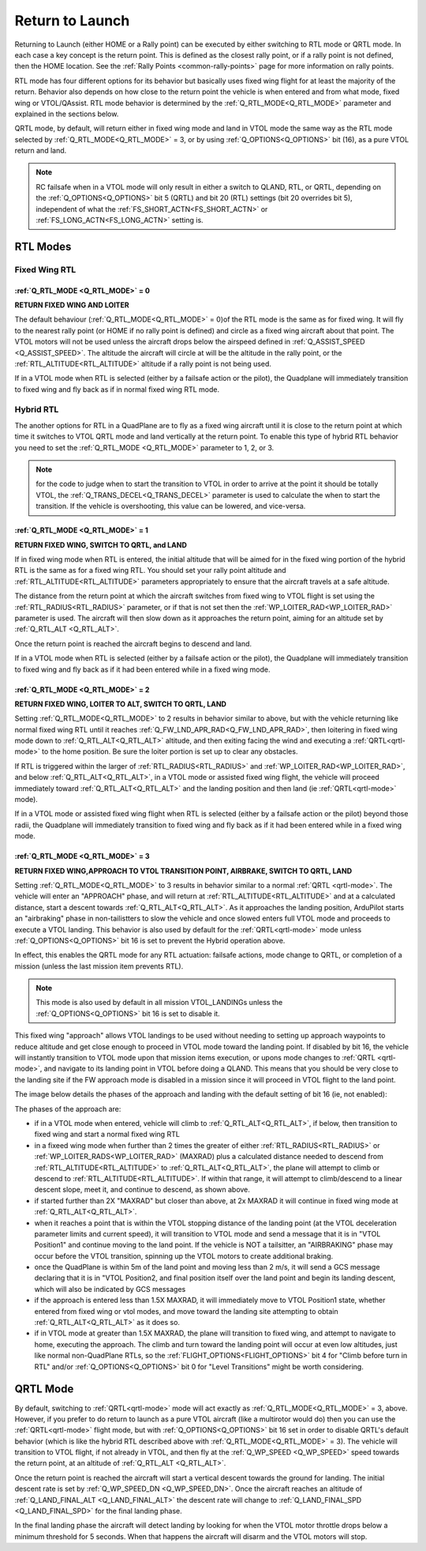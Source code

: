 .. _quadplane_rtl:

================
Return to Launch
================

Returning to Launch (either HOME or a Rally point) can be executed by either switching to RTL mode or QRTL mode. In each case a key concept is the return point. This is defined as the
closest rally point, or if a rally point is not defined, then the HOME
location. See the :ref:`Rally Points <common-rally-points>` page for
more information on rally points.

RTL mode has four different options for its behavior but basically uses fixed wing flight for at least the majority of the return. Behavior also depends on how close to the return point the vehicle is when entered and from what mode, fixed wing or VTOL/QAssist. RTL mode behavior is determined by the :ref:`Q_RTL_MODE<Q_RTL_MODE>` parameter and explained in the sections below.

QRTL mode, by default, will return either in fixed wing mode and land in VTOL mode the same way as the RTL mode selected by :ref:`Q_RTL_MODE<Q_RTL_MODE>` = 3, or by using :ref:`Q_OPTIONS<Q_OPTIONS>` bit (16), as a pure VTOL return and land.

.. note:: RC failsafe when in a VTOL mode will only result in either a switch to QLAND, RTL, or QRTL, depending on the :ref:`Q_OPTIONS<Q_OPTIONS>` bit 5 (QRTL) and bit 20 (RTL) settings (bit 20 overrides bit 5), independent of what the :ref:`FS_SHORT_ACTN<FS_SHORT_ACTN>` or :ref:`FS_LONG_ACTN<FS_LONG_ACTN>` setting is.


RTL Modes
=========
Fixed Wing RTL
--------------

:ref:`Q_RTL_MODE <Q_RTL_MODE>` = 0
~~~~~~~~~~~~~~~~~~~~~~~~~~~~~~~~~~
**RETURN FIXED WING AND LOITER**

The default behaviour (:ref:`Q_RTL_MODE<Q_RTL_MODE>` = 0)of the RTL mode is the same as for fixed
wing. It will fly to the nearest rally point (or HOME if no rally
point is defined) and circle as a fixed wing aircraft about that
point. The VTOL motors will not be used unless the aircraft drops below
the airspeed defined in :ref:`Q_ASSIST_SPEED <Q_ASSIST_SPEED>`. The altitude the aircraft
will circle at will be the altitude in the rally point, or the
:ref:`RTL_ALTITUDE<RTL_ALTITUDE>` altitude if a rally point is not being used.

If in a VTOL mode when RTL is selected (either by a failsafe action or the pilot), the Quadplane will immediately transition to fixed wing and fly back as if in normal fixed wing RTL mode.

.. _hybrid_rtl:

Hybrid RTL
----------

The another options for RTL in a QuadPlane are to fly as a fixed wing
aircraft until it is close to the return point at which time it
switches to VTOL QRTL mode and land vertically at the return point. To enable this type of
hybrid RTL behavior you need to set the :ref:`Q_RTL_MODE <Q_RTL_MODE>` parameter to 1, 2, or 3.

.. note:: for the code to judge when to start the transition to VTOL in order to arrive at the point it should be totally VTOL, the :ref:`Q_TRANS_DECEL<Q_TRANS_DECEL>` parameter is used to calculate the when to start the transition. If the vehicle is overshooting, this value can be lowered, and vice-versa.


:ref:`Q_RTL_MODE <Q_RTL_MODE>` = 1
~~~~~~~~~~~~~~~~~~~~~~~~~~~~~~~~~~
**RETURN FIXED WING, SWITCH TO QRTL, and LAND**

If in fixed wing mode when RTL is entered, the initial altitude that will be aimed for in the fixed wing portion
of the hybrid RTL is the same as for a fixed wing RTL. You should set
your rally point altitude and :ref:`RTL_ALTITUDE<RTL_ALTITUDE>` parameters appropriately to
ensure that the aircraft travels at a safe altitude.

The distance from the return point at which the aircraft switches from
fixed wing to VTOL flight is set using the :ref:`RTL_RADIUS<RTL_RADIUS>` parameter, or
if that is not set then the :ref:`WP_LOITER_RAD<WP_LOITER_RAD>` parameter is used. The
aircraft will then slow down as it approaches the return point, aiming
for an altitude set by :ref:`Q_RTL_ALT <Q_RTL_ALT>`.

Once the return point is reached the aircraft begins to descend and land.

If in a VTOL mode when RTL is selected (either by a failsafe action or the pilot), the Quadplane will immediately transition to fixed wing and fly back as if it had been entered while in a fixed wing mode.

:ref:`Q_RTL_MODE <Q_RTL_MODE>` = 2
~~~~~~~~~~~~~~~~~~~~~~~~~~~~~~~~~~
**RETURN FIXED WING, LOITER TO ALT, SWITCH TO QRTL, LAND**

Setting :ref:`Q_RTL_MODE<Q_RTL_MODE>` to 2 results in behavior similar to above, but with the vehicle returning like normal fixed wing RTL until it reaches :ref:`Q_FW_LND_APR_RAD<Q_FW_LND_APR_RAD>`, then loitering in fixed wing mode down to :ref:`Q_RTL_ALT<Q_RTL_ALT>` altitude, and then exiting facing the wind and executing a :ref:`QRTL<qrtl-mode>` to the home position. Be sure the loiter portion is set up to clear any obstacles.

If RTL is triggered within the larger of :ref:`RTL_RADIUS<RTL_RADIUS>` and :ref:`WP_LOITER_RAD<WP_LOITER_RAD>`, and below :ref:`Q_RTL_ALT<Q_RTL_ALT>`, in a VTOL mode or assisted fixed wing flight, the vehicle will proceed immediately toward :ref:`Q_RTL_ALT<Q_RTL_ALT>` and the landing position and then land (ie :ref:`QRTL<qrtl-mode>` mode).

If in a VTOL mode or assisted fixed wing flight when RTL is selected (either by a failsafe action or the pilot) beyond those radii, the Quadplane will immediately transition to fixed wing and fly back as if it had been entered while in a fixed wing mode.

:ref:`Q_RTL_MODE <Q_RTL_MODE>` = 3
~~~~~~~~~~~~~~~~~~~~~~~~~~~~~~~~~~
**RETURN FIXED WING,APPROACH TO VTOL TRANSITION POINT, AIRBRAKE, SWITCH TO QRTL, LAND**

Setting :ref:`Q_RTL_MODE<Q_RTL_MODE>` to 3 results in behavior similar to a normal :ref:`QRTL <qrtl-mode>`. The vehicle will enter an "APPROACH" phase, and will return at :ref:`RTL_ALTITUDE<RTL_ALTITUDE>` and at a calculated distance, start a descent towards :ref:`Q_RTL_ALT<Q_RTL_ALT>`. As it approaches the landing position, ArduPilot starts an "airbraking" phase in non-tailistters to slow the vehicle and once slowed enters full VTOL mode and proceeds to execute a VTOL landing. This behavior is also used by default for the :ref:`QRTL<qrtl-mode>` mode unless :ref:`Q_OPTIONS<Q_OPTIONS>` bit 16 is set to prevent the Hybrid operation above.

In effect, this enables the QRTL mode for any RTL actuation: failsafe actions, mode change to QRTL, or completion of a mission (unless the last mission item prevents RTL).

.. note:: This mode is also used by default in all mission VTOL_LANDINGs unless the :ref:`Q_OPTIONS<Q_OPTIONS>` bit 16 is set to disable it.

This fixed wing "approach" allows VTOL landings to be used without needing to setting up approach waypoints to reduce altitude and get close enough to proceed in VTOL mode toward the landing point. If disabled by bit 16, the vehicle will instantly transition to VTOL mode upon that mission items execution, or upons mode changes to :ref:`QRTL <qrtl-mode>`, and navigate to its landing point in VTOL before doing a QLAND. This means that you should be very close to the landing site if the FW approach mode is disabled in a mission since it will proceed in VTOL flight to the land point.

The image below details the phases of the approach and landing with the default setting of bit 16 (ie, not enabled):

.. image:: ../../../images/approach.jpg
    :target: ../_images/approach.jpg

The phases of the approach are:

- if in a VTOL mode when entered, vehicle will climb to :ref:`Q_RTL_ALT<Q_RTL_ALT>`, if below, then transition to fixed wing and start a normal fixed wing RTL
- in a fixeed wing mode when further than 2 times the greater of either :ref:`RTL_RADIUS<RTL_RADIUS>` or :ref:`WP_LOITER_RADS<WP_LOITER_RAD>` (MAXRAD) plus a calculated distance needed to descend from :ref:`RTL_ALTITUDE<RTL_ALTITUDE>` to :ref:`Q_RTL_ALT<Q_RTL_ALT>`, the plane will attempt to climb or descend to :ref:`RTL_ALTITUDE<RTL_ALTITUDE>`. If within that range, it will attempt to climb/descend to a linear descent slope, meet it, and continue to descend, as shown above.
- if started further than 2X "MAXRAD" but closer than above, at 2x MAXRAD it will continue in fixed wing mode at :ref:`Q_RTL_ALT<Q_RTL_ALT>`.
- when it reaches a point that is within the VTOL stopping distance of the landing point (at the VTOL deceleration parameter limits and current speed), it will transition to VTOL mode and send a message that it is in "VTOL Position1" and continue moving to the land point. If the vehicle is NOT a tailsitter, an "AIRBRAKING" phase may occur before the VTOL transition, spinning up the VTOL motors to create additional braking.
- once the QuadPlane is within 5m of the land point and moving less than 2 m/s, it will send a GCS message declaring that it is in "VTOL Position2, and final position itself over the land point and begin its landing descent, which will also be indicated by GCS messages
- if the approach is entered less than 1.5X MAXRAD, it will immediately move to VTOL Position1 state, whether entered from fixed wing or vtol modes, and move toward the landing site attempting to obtain :ref:`Q_RTL_ALT<Q_RTL_ALT>` as it does so.
- if in VTOL mode at greater than 1.5X MAXRAD, the plane will transition to fixed wing, and attempt to navigate to home, executing the approach. The climb and turn toward the landing point will occur at even low altitudes, just like normal non-QuadPlane RTLs, so the :ref:`FLIGHT_OPTIONS<FLIGHT_OPTIONS>` bit 4 for "Climb before turn in RTL" and/or :ref:`Q_OPTIONS<Q_OPTIONS>` bit 0 for "Level Transitions" might be worth considering.

QRTL Mode
=========

By default, switching to :ref:`QRTL<qrtl-mode>` mode will act exactly as :ref:`Q_RTL_MODE<Q_RTL_MODE>` = 3, above. However, if you prefer to do return to launch as a pure VTOL aircraft (like a multirotor would do) then you can use the :ref:`QRTL<qrtl-mode>` flight mode, but with :ref:`Q_OPTIONS<Q_OPTIONS>` bit 16 set in order to disable QRTL's default behavior (which is like the hybrid RTL described above with :ref:`Q_RTL_MODE<Q_RTL_MODE>` = 3). The vehicle will transition to VTOL flight, if not already in VTOL, and then fly at the
:ref:`Q_WP_SPEED <Q_WP_SPEED>` speed towards the return point, at an altitude of
:ref:`Q_RTL_ALT <Q_RTL_ALT>`.

Once the return point is reached the aircraft will start a vertical
descent towards the ground for landing. The initial descent rate is
set by :ref:`Q_WP_SPEED_DN <Q_WP_SPEED_DN>`. Once the aircraft reaches an altitude of
:ref:`Q_LAND_FINAL_ALT <Q_LAND_FINAL_ALT>` the descent rate will
change to :ref:`Q_LAND_FINAL_SPD <Q_LAND_FINAL_SPD>` for
the final landing phase.

In the final landing phase the aircraft will detect landing by looking
for when the VTOL motor throttle drops below a minimum threshold for 5
seconds. When that happens the aircraft will disarm and the VTOL
motors will stop.
